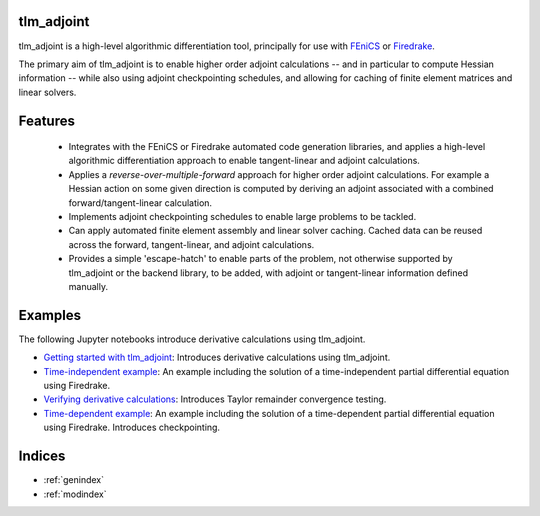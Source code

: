 tlm_adjoint
===========

tlm_adjoint is a high-level algorithmic differentiation tool, principally for
use with `FEniCS <https://fenicsproject.org/>`_ or `Firedrake
<https://firedrakeproject.org/>`_.

The primary aim of tlm_adjoint is to enable higher order adjoint calculations
-- and in particular to compute Hessian information -- while also using adjoint
checkpointing schedules, and allowing for caching of finite element matrices
and linear solvers.

Features
========

    - Integrates with the FEniCS or Firedrake automated code generation
      libraries, and applies a high-level algorithmic differentiation approach
      to enable tangent-linear and adjoint calculations.
    - Applies a *reverse-over-multiple-forward* approach for higher order
      adjoint calculations. For example a Hessian action on some given
      direction is computed by deriving an adjoint associated with a combined
      forward/tangent-linear calculation.
    - Implements adjoint checkpointing schedules to enable large problems to
      be tackled.
    - Can apply automated finite element assembly and linear solver caching.
      Cached data can be reused across the forward, tangent-linear, and adjoint
      calculations.
    - Provides a simple 'escape-hatch' to enable parts of the problem, not
      otherwise supported by tlm_adjoint or the backend library, to be added,
      with adjoint or tangent-linear information defined manually.

Examples
========

The following Jupyter notebooks introduce derivative calculations using
tlm_adjoint.

- `Getting started with tlm_adjoint <examples/0_getting_started.ipynb>`__:
  Introduces derivative calculations using tlm_adjoint.
- `Time-independent example <examples/1_time_independent.ipynb>`__: An example
  including the solution of a time-independent partial differential equation
  using Firedrake.
- `Verifying derivative calculations <examples/2_verification.ipynb>`__:
  Introduces Taylor remainder convergence testing.
- `Time-dependent example <examples/3_time_dependent.ipynb>`__: An example
  including the solution of a time-dependent partial differential equation
  using Firedrake. Introduces checkpointing.

Indices
=======

* :ref:`genindex`
* :ref:`modindex`
